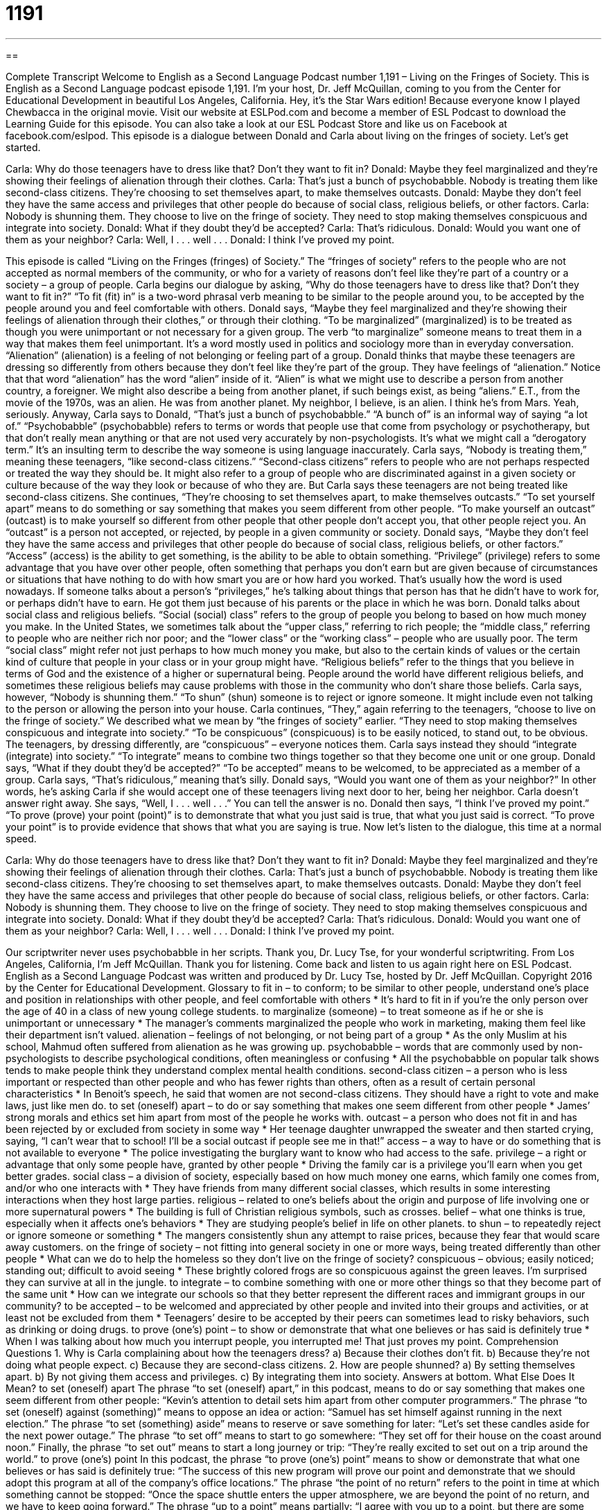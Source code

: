 = 1191
:toc: left
:toclevels: 3
:sectnums:
:stylesheet: ../../../myAdocCss.css

'''

== 

Complete Transcript
Welcome to English as a Second Language Podcast number 1,191 – Living on the Fringes of Society.
This is English as a Second Language podcast episode 1,191. I’m your host, Dr. Jeff McQuillan, coming to you from the Center for Educational Development in beautiful Los Angeles, California. Hey, it’s the Star Wars edition! Because everyone know I played Chewbacca in the original movie.
Visit our website at ESLPod.com and become a member of ESL Podcast to download the Learning Guide for this episode. You can also take a look at our ESL Podcast Store and like us on Facebook at facebook.com/eslpod.
This episode is a dialogue between Donald and Carla about living on the fringes of society. Let’s get started.
[start of dialogue]
Carla: Why do those teenagers have to dress like that? Don’t they want to fit in?
Donald: Maybe they feel marginalized and they’re showing their feelings of alienation through their clothes.
Carla: That’s just a bunch of psychobabble. Nobody is treating them like second-class citizens. They’re choosing to set themselves apart, to make themselves outcasts.
Donald: Maybe they don’t feel they have the same access and privileges that other people do because of social class, religious beliefs, or other factors.
Carla: Nobody is shunning them. They choose to live on the fringe of society. They need to stop making themselves conspicuous and integrate into society.
Donald: What if they doubt they’d be accepted?
Carla: That’s ridiculous.
Donald: Would you want one of them as your neighbor?
Carla: Well, I . . . well . . .
Donald: I think I’ve proved my point.
[end of dialogue]
This episode is called “Living on the Fringes (fringes) of Society.” The “fringes of society” refers to the people who are not accepted as normal members of the community, or who for a variety of reasons don’t feel like they’re part of a country or a society – a group of people. Carla begins our dialogue by asking, “Why do those teenagers have to dress like that? Don’t they want to fit in?” “To fit (fit) in” is a two-word phrasal verb meaning to be similar to the people around you, to be accepted by the people around you and feel comfortable with others.
Donald says, “Maybe they feel marginalized and they’re showing their feelings of alienation through their clothes,” or through their clothing. “To be marginalized” (marginalized) is to be treated as though you were unimportant or not necessary for a given group. The verb “to marginalize” someone means to treat them in a way that makes them feel unimportant. It’s a word mostly used in politics and sociology more than in everyday conversation. “Alienation” (alienation) is a feeling of not belonging or feeling part of a group.
Donald thinks that maybe these teenagers are dressing so differently from others because they don’t feel like they’re part of the group. They have feelings of “alienation.” Notice that that word “alienation” has the word “alien” inside of it. “Alien” is what we might use to describe a person from another country, a foreigner. We might also describe a being from another planet, if such beings exist, as being “aliens.” E.T., from the movie of the 1970s, was an alien. He was from another planet. My neighbor, I believe, is an alien. I think he’s from Mars. Yeah, seriously.
Anyway, Carla says to Donald, “That’s just a bunch of psychobabble.” “A bunch of” is an informal way of saying “a lot of.” “Psychobabble” (psychobabble) refers to terms or words that people use that come from psychology or psychotherapy, but that don’t really mean anything or that are not used very accurately by non-psychologists. It’s what we might call a “derogatory term.” It’s an insulting term to describe the way someone is using language inaccurately.
Carla says, “Nobody is treating them,” meaning these teenagers, “like second-class citizens.” “Second-class citizens” refers to people who are not perhaps respected or treated the way they should be. It might also refer to a group of people who are discriminated against in a given society or culture because of the way they look or because of who they are. But Carla says these teenagers are not being treated like second-class citizens.
She continues, “They’re choosing to set themselves apart, to make themselves outcasts.” “To set yourself apart” means to do something or say something that makes you seem different from other people. “To make yourself an outcast” (outcast) is to make yourself so different from other people that other people don’t accept you, that other people reject you. An “outcast” is a person not accepted, or rejected, by people in a given community or society.
Donald says, “Maybe they don’t feel they have the same access and privileges that other people do because of social class, religious beliefs, or other factors.” “Access” (access) is the ability to get something, is the ability to be able to obtain something. “Privilege” (privilege) refers to some advantage that you have over other people, often something that perhaps you don’t earn but are given because of circumstances or situations that have nothing to do with how smart you are or how hard you worked. That’s usually how the word is used nowadays.
If someone talks about a person’s “privileges,” he’s talking about things that person has that he didn’t have to work for, or perhaps didn’t have to earn. He got them just because of his parents or the place in which he was born. Donald talks about social class and religious beliefs. “Social (social) class” refers to the group of people you belong to based on how much money you make.
In the United States, we sometimes talk about the “upper class,” referring to rich people; the “middle class,” referring to people who are neither rich nor poor; and the “lower class” or the “working class” – people who are usually poor. The term “social class” might refer not just perhaps to how much money you make, but also to the certain kinds of values or the certain kind of culture that people in your class or in your group might have.
“Religious beliefs” refer to the things that you believe in terms of God and the existence of a higher or supernatural being. People around the world have different religious beliefs, and sometimes these religious beliefs may cause problems with those in the community who don’t share those beliefs. Carla says, however, “Nobody is shunning them.” “To shun” (shun) someone is to reject or ignore someone. It might include even not talking to the person or allowing the person into your house.
Carla continues, “They,” again referring to the teenagers, “choose to live on the fringe of society.” We described what we mean by “the fringes of society” earlier. “They need to stop making themselves conspicuous and integrate into society.” “To be conspicuous” (conspicuous) is to be easily noticed, to stand out, to be obvious. The teenagers, by dressing differently, are “conspicuous” – everyone notices them. Carla says instead they should “integrate (integrate) into society.” “To integrate” means to combine two things together so that they become one unit or one group.
Donald says, “What if they doubt they’d be accepted?” “To be accepted” means to be welcomed, to be appreciated as a member of a group. Carla says, “That’s ridiculous,” meaning that’s silly. Donald says, “Would you want one of them as your neighbor?” In other words, he’s asking Carla if she would accept one of these teenagers living next door to her, being her neighbor.
Carla doesn’t answer right away. She says, “Well, I . . . well . . .” You can tell the answer is no. Donald then says, “I think I’ve proved my point.” “To prove (prove) your point (point)” is to demonstrate that what you just said is true, that what you just said is correct. “To prove your point” is to provide evidence that shows that what you are saying is true.
Now let’s listen to the dialogue, this time at a normal speed.
[start of dialogue]
Carla: Why do those teenagers have to dress like that? Don’t they want to fit in?
Donald: Maybe they feel marginalized and they’re showing their feelings of alienation through their clothes.
Carla: That’s just a bunch of psychobabble. Nobody is treating them like second-class citizens. They’re choosing to set themselves apart, to make themselves outcasts.
Donald: Maybe they don’t feel they have the same access and privileges that other people do because of social class, religious beliefs, or other factors.
Carla: Nobody is shunning them. They choose to live on the fringe of society. They need to stop making themselves conspicuous and integrate into society.
Donald: What if they doubt they’d be accepted?
Carla: That’s ridiculous.
Donald: Would you want one of them as your neighbor?
Carla: Well, I . . . well . . .
Donald: I think I’ve proved my point.
[end of dialogue]
Our scriptwriter never uses psychobabble in her scripts. Thank you, Dr. Lucy Tse, for your wonderful scriptwriting.
From Los Angeles, California, I’m Jeff McQuillan. Thank you for listening. Come back and listen to us again right here on ESL Podcast.
English as a Second Language Podcast was written and produced by Dr. Lucy Tse, hosted by Dr. Jeff McQuillan. Copyright 2016 by the Center for Educational Development.
Glossary
to fit in – to conform; to be similar to other people, understand one’s place and position in relationships with other people, and feel comfortable with others
* It’s hard to fit in if you’re the only person over the age of 40 in a class of new young college students.
to marginalize (someone) – to treat someone as if he or she is unimportant or unnecessary
* The manager’s comments marginalized the people who work in marketing, making them feel like their department isn’t valued.
alienation – feelings of not belonging, or not being part of a group
* As the only Muslim at his school, Mahmud often suffered from alienation as he was growing up.
psychobabble – words that are commonly used by non-psychologists to describe psychological conditions, often meaningless or confusing
* All the psychobabble on popular talk shows tends to make people think they understand complex mental health conditions.
second-class citizen – a person who is less important or respected than other people and who has fewer rights than others, often as a result of certain personal characteristics
* In Benoit’s speech, he said that women are not second-class citizens. They should have a right to vote and make laws, just like men do.
to set (oneself) apart – to do or say something that makes one seem different from other people
* James’ strong morals and ethics set him apart from most of the people he works with.
outcast – a person who does not fit in and has been rejected by or excluded from society in some way
* Her teenage daughter unwrapped the sweater and then started crying, saying, “I can’t wear that to school! I’ll be a social outcast if people see me in that!”
access – a way to have or do something that is not available to everyone
* The police investigating the burglary want to know who had access to the safe.
privilege – a right or advantage that only some people have, granted by other people
* Driving the family car is a privilege you’ll earn when you get better grades.
social class – a division of society, especially based on how much money one earns, which family one comes from, and/or who one interacts with
* They have friends from many different social classes, which results in some interesting interactions when they host large parties.
religious – related to one’s beliefs about the origin and purpose of life involving one or more supernatural powers
* The building is full of Christian religious symbols, such as crosses.
belief – what one thinks is true, especially when it affects one’s behaviors
* They are studying people’s belief in life on other planets.
to shun – to repeatedly reject or ignore someone or something
* The mangers consistently shun any attempt to raise prices, because they fear that would scare away customers.
on the fringe of society – not fitting into general society in one or more ways, being treated differently than other people
* What can we do to help the homeless so they don’t live on the fringe of society?
conspicuous – obvious; easily noticed; standing out; difficult to avoid seeing
* These brightly colored frogs are so conspicuous against the green leaves. I’m surprised they can survive at all in the jungle.
to integrate – to combine something with one or more other things so that they become part of the same unit
* How can we integrate our schools so that they better represent the different races and immigrant groups in our community?
to be accepted – to be welcomed and appreciated by other people and invited into their groups and activities, or at least not be excluded from them
* Teenagers’ desire to be accepted by their peers can sometimes lead to risky behaviors, such as drinking or doing drugs.
to prove (one’s) point – to show or demonstrate that what one believes or has said is definitely true
* When I was talking about how much you interrupt people, you interrupted me! That just proves my point.
Comprehension Questions
1. Why is Carla complaining about how the teenagers dress?
a) Because their clothes don’t fit.
b) Because they’re not doing what people expect.
c) Because they are second-class citizens.
2. How are people shunned?
a) By setting themselves apart.
b) By not giving them access and privileges.
c) By integrating them into society.
Answers at bottom.
What Else Does It Mean?
to set (oneself) apart
The phrase “to set (oneself) apart,” in this podcast, means to do or say something that makes one seem different from other people: “Kevin’s attention to detail sets him apart from other computer programmers.” The phrase “to set (oneself) against (something)” means to oppose an idea or action: “Samuel has set himself against running in the next election.” The phrase “to set (something) aside” means to reserve or save something for later: “Let’s set these candles aside for the next power outage.” The phrase “to set off” means to start to go somewhere: “They set off for their house on the coast around noon.” Finally, the phrase “to set out” means to start a long journey or trip: “They’re really excited to set out on a trip around the world.”
to prove (one’s) point
In this podcast, the phrase “to prove (one’s) point” means to show or demonstrate that what one believes or has said is definitely true: “The success of this new program will prove our point and demonstrate that we should adopt this program at all of the company’s office locations.” The phrase “the point of no return” refers to the point in time at which something cannot be stopped: “Once the space shuttle enters the upper atmosphere, we are beyond the point of no return, and we have to keep going forward.” The phrase “up to a point” means partially: “I agree with you up to a point, but there are some other things to consider.” Finally, the phrase “to make a point of doing (something)” means to do something intentionally or deliberately: “She makes a point of reading to her children every night at bedtime.”
Culture Note
Nonsense Terms
Sometimes people use “nonsense” (silly; without meaning) “terms” (words and phrases) as a “placeholder” (something that takes the place of something else) for “meaningless” (without clear meaning) or “overly technical” (understood by only a few highly educated and experienced people) words. For example, someone might refer to the use of a lot of words from psychology as “psychobabble,” or to a lot of technical “jargon” (vocabulary understood by only a small group of people within a particular industry or organization) as “technobabble.” This simply means that most “lay persons” (ordinary people without specialized knowledge of a particular topic) would not be able to understand what is being said.
When people talk about legal “contracts” (formal legal agreements), they sometimes refer to “legalese.” This is the text that must be repeated in many or all contracts, but is rarely read by the people signing those contracts. For example, we have to sign papers with a lot of legalese before buying a house, applying for a “loan” (borrowing money from a bank or other institution with the promise to pay it back with interest (additional money)), or even signing up for a new cell phone contract. The language is too “complex” (complicated) and “convoluted” (difficult to follow and understand) for most people to understand.
The words “gobbledygook” and “gibberish” are used to refer to things that cannot be understood even by specialists. For example, if a printer has an error and starts printing out strange characters that have no meaning, the user might refer to the “printouts” (the documents that come out of printer) as pages of gobbledygook. Or someone might listen to a young child’s gibberish – sounds that cannot be understood by adults.
Comprehension Answers
1 - b
2 - b